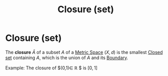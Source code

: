 :PROPERTIES:
:ID:       b450a866-ad0d-4452-bb83-e7e169787953
:mtime:    20210701200747
:ctime:    20210416114640
:END:
#+title: Closure (set)
#+filetags: "functional analysis" topology definition

* Closure (set)

The *closure* $\bar{A}$ of a subset $A$ of a [[id:e997346e-b3dd-48da-8597-93acac415fa1][Metric Space]] $(X,d)$ is the smallest [[id:2a8826d4-52ec-40da-85c7-76d3deda2ee7][Closed set]] containing $A$, which is the union of $A$ and its [[id:d4e7ecd5-3f71-4e10-b967-b9ad290c27e5][Boundary]].
\begin{equation}
\bar{A}:=A\cup\partial A
    \label{eq:closure}
\end{equation}

Example: The closure of $(0,1)\in \mathbb{R}  $ is $[0,1]$
